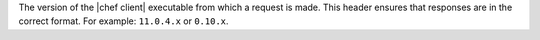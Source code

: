 .. The contents of this file are included in multiple topics.
.. This file should not be changed in a way that hinders its ability to appear in multiple documentation sets.


The version of the |chef client| executable from which a request is made. This header ensures that responses are in the correct format. For example: ``11.0.4.x`` or ``0.10.x``.

